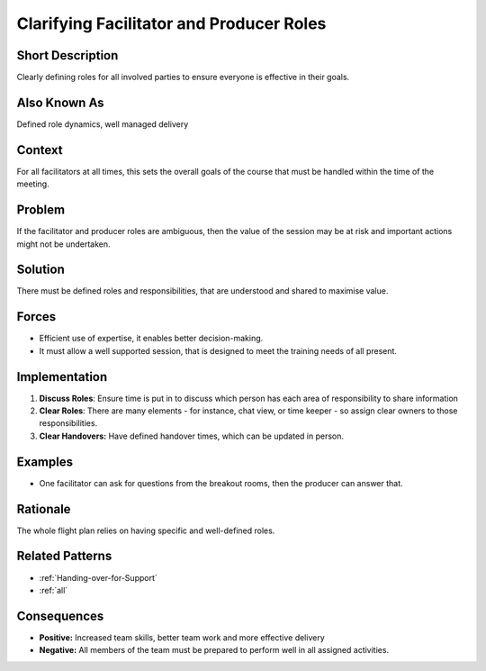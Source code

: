 .. _facilitator-producer-roles:

Clarifying Facilitator and Producer Roles
=========================================

.. tags:: check list, communication, training, team, trust, responsibility

Short Description
-----------------
Clearly defining roles for all involved parties to ensure everyone is effective in their goals.

Also Known As
---------------
Defined role dynamics, well managed delivery

Context
-------
For all facilitators at all times, this sets the overall goals of the course that must be handled within the time of the meeting.

Problem
-------
If the facilitator and producer roles are ambiguous, then the value of the session may be at risk and important actions might not be undertaken.

Solution
--------
There must be defined roles and responsibilities, that are understood and shared to maximise value.

Forces
------
*   Efficient use of expertise, it enables better decision-making.
*   It must allow a well supported session, that is designed to meet the training needs of all present.

Implementation
----------------
1.  **Discuss Roles**: Ensure time is put in to discuss which person has each area of responsibility to share information
2.  **Clear Roles**: There are many elements - for instance, chat view, or time keeper - so assign clear owners to those responsibilities.
3.  **Clear Handovers:** Have defined handover times, which can be updated in person.

Examples
--------
* One facilitator can ask for questions from the breakout rooms, then the producer can answer that.

Rationale
---------
The whole flight plan relies on having specific and well-defined roles.

Related Patterns
----------------
*   :ref:`Handing-over-for-Support`
*   :ref:`all`

Consequences
------------
*   **Positive:** Increased team skills, better team work and more effective delivery
*   **Negative:** All members of the team must be prepared to perform well in all assigned activities.

